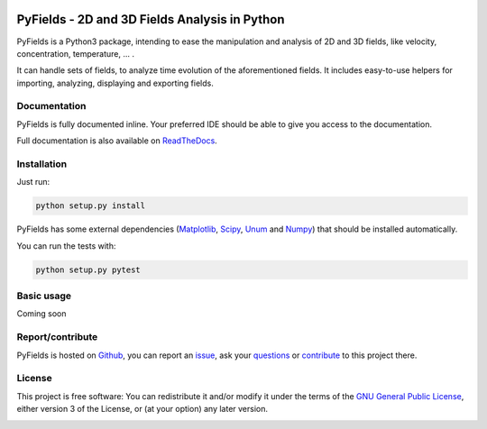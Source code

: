 .. _start-intro:

.. image:: https://travis-ci.org/galaunay/PyFields.svg?branch=master
    :target: https://travis-ci.org/galaunay/PyFields
    :alt: Build status

.. image:: https://coveralls.io/repos/github/galaunay/PyFields/badge.svg?branch=master
    :target: https://coveralls.io/github/galaunay/PyFields?branch=master
    :alt: Overall test coverage

.. image:: https://readthedocs.org/projects/pyfields/badge/?version=latest
    :target: https://PyFields.readthedocs.io/en/latest/?badge=latest
    :alt: Documentation Status

==============================================
PyFields - 2D and 3D Fields Analysis in Python
==============================================

PyFields is a Python3 package, intending to ease the manipulation and analysis of 2D and 3D fields,
like velocity, concentration, temperature, ... .

It can handle sets of fields, to analyze time evolution of the aforementioned fields.
It includes easy-to-use helpers for importing, analyzing, displaying and exporting fields.


Documentation
=============

PyFields is fully documented inline.
Your preferred IDE should be able to give you access to the documentation.

Full documentation is also available on ReadTheDocs_.

.. _ReadTheDocs: http://PyFields.readthedocs.io/en/latest/?badge=latest


Installation
============

Just run:

.. code-block:: sh

   python setup.py install

PyFields has some external dependencies (Matplotlib_, Scipy_, Unum_ and Numpy_) that should be installed automatically.


You can run the tests with:

.. code-block:: sh

   python setup.py pytest

.. _Matplotlib: https://matplotlib.org/
.. _Scipy: https://www.scipy.org/
.. _Numpy: http://www.numpy.org/
.. _Unum: https://bitbucket.org/kiv/unum/


Basic usage
===========

Coming soon


Report/contribute
=================

PyFields is hosted on Github_, you can report an issue_, ask your questions_ or contribute_ to this project there.

.. _Github: https://github.com/galaunay/PyFields

.. _issue: https://github.com/galaunay/PyFields/issues

.. _questions: https://github.com/galaunay/PyFields/issues

.. _contribute: https://github.com/galaunay/PyFields/pulls


License
=======

This project is free software: You can redistribute it and/or modify
it under the terms of the `GNU General Public License`__, either
version 3 of the License, or (at your option) any later version.

.. __: LICENSE

.. _end-intro:
